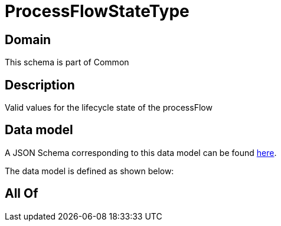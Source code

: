 = ProcessFlowStateType

[#domain]
== Domain

This schema is part of Common

[#description]
== Description

Valid values for the lifecycle state of the processFlow


[#data_model]
== Data model

A JSON Schema corresponding to this data model can be found https://tmforum.org[here].

The data model is defined as shown below:


[#all_of]
== All Of

